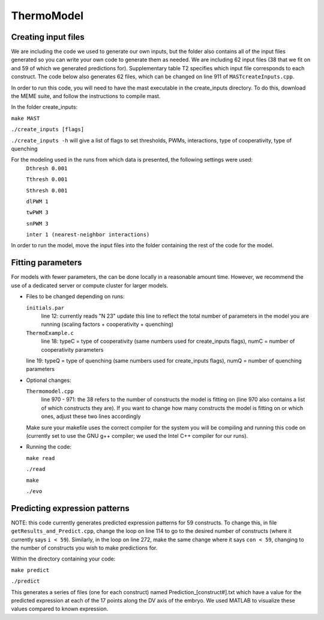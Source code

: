 ThermoModel
===========

Creating input files
--------------------
We are including the code we used to generate our own inputs, but the folder also contains all of the input files generated so you can write your own code to generate them as needed.
We are including 62 input files (38 that we fit on and 59 of which we generated predictions for).  Supplementary table T2 specifies which input file corresponds to each construct.  The code below also generates 62 files, which can be changed on line 911 of ``MASTcreateInputs.cpp``.

In order to run this code, you will need to have the mast executable in the create_inputs directory.
To do this, download the MEME suite, and follow the instructions to compile mast.


In the folder create_inputs:

``make MAST``

``./create_inputs [flags]``

``./create_inputs -h`` will give a list of flags to set thresholds, PWMs, interactions, type of cooperativity, type of quenching

For the modeling used in the runs from which data is presented, the following settings were used:
	``Dthresh 0.001``

	``Tthresh 0.001``

	``Sthresh 0.001``

	``dlPWM 1``

	``twPWM 3``

	``snPWM 3``
  
	``inter 1 (nearest-neighbor interactions)``

In order to run the model, move the input files into the folder containing the rest of the code for the model.

Fitting parameters
------------------
For models with fewer parameters, the can be done locally in a reasonable amount time. However, we recommend the use of a dedicated server or compute cluster for larger models.

- Files to be changed depending on runs:

  ``initials.par``
	line 12: currently reads "N 23"
	update this line to reflect the total number of parameters in the model you are running (scaling factors + cooperativity + quenching)
	
  ``ThermoExample.c``
	line 18: typeC = type of cooperativity (same numbers used for create_inputs flags), numC = number of cooperativity parameters
	
  line 19: typeQ = type of quenching (same numbers used for create_inputs flags), numQ = number of quenching parameters
	
- Optional changes:

  ``Thermomodel.cpp``
	line 970 - 971: the 38 refers to the number of constructs the model is fitting on (line 970 also contains a list of which constructs they are).
	If you want to change how many constructs the model is fitting on or which ones, adjust these two lines accordingly

  Make sure your makefile uses the correct compiler for the system you will be compiling and running this code on (currently set to use the GNU g++ compiler; we used the Intel C++ compiler for our runs).
	
- Running the code:
  
  ``make read``
  
  ``./read``
  
  ``make``

  ``./evo``
	
Predicting expression patterns
------------------------------
NOTE: this code currently generates predicted expression patterns for 59 constructs. To change this, in file ``getResults_and_Predict.cpp``, change the loop on line 114 to go to the desired number of constructs (where it currently says ``i < 59``). Similarly, in the loop on line 272, make the same change where it says ``con < 59``, changing to the number of constructs you wish to make predictions for.

Within the directory containing your code:

``make predict``

``./predict``

This generates a series of files (one for each construct) named Prediction_[construct#].txt which have a value for the predicted expression at each of the 17 points along the DV axis of the embryo. We used MATLAB to visualize these values compared to known expression.  
